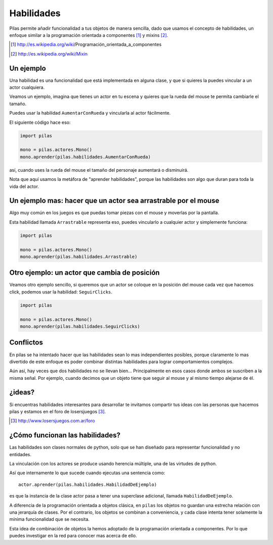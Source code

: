 Habilidades
===========

Pilas permite añadir funcionalidad a tus objetos
de manera sencilla, dado que usamos el concepto
de habilidades, un enfoque similar a la
programación orientada a componentes [#]_ y mixins [#]_.

.. [#] http://es.wikipedia.org/wiki/Programación_orientada_a_componentes
.. [#] http://es.wikipedia.org/wiki/Mixin


Un ejemplo
----------

Una habilidad es una funcionalidad que está implementada
en alguna clase, y que si quieres la puedes vincular
a un actor cualquiera.

Veamos un ejemplo, imagina que tienes un actor en
tu escena y quieres que la rueda del mouse te permita
cambiarle el tamaño.

Puedes usar la habilidad ``AumentarConRueda`` y vincularla
al actor fácilmente.

El siguiente código hace eso:

.. code-block:: python

    import pilas

    mono = pilas.actores.Mono()
    mono.aprender(pilas.habilidades.AumentarConRueda)

así, cuando uses la rueda del mouse el tamaño del personaje aumentará
o disminuirá.

Nota que aquí usamos la metáfora de "aprender habilidades", porque
las habilidades son algo que duran para toda la vida
del actor.


Un ejemplo mas: hacer que un actor sea arrastrable por el mouse
---------------------------------------------------------------

Algo muy común en los juegos es que puedas
tomar piezas con el mouse y moverlas por la pantalla.

Esta habilidad llamada ``Arrastrable`` representa eso, puedes vincularlo
a cualquier actor y simplemente funciona:

.. code-block:: python

    import pilas

    mono = pilas.actores.Mono()
    mono.aprender(pilas.habilidades.Arrastrable)


Otro ejemplo: un actor que cambia de posición
---------------------------------------------

Veamos otro ejemplo sencillo, si queremos que un actor
se coloque en la posición del mouse cada vez que hacemos
click, podemos usar la habilidad: ``SeguirClicks``.

.. code-block:: python

    import pilas

    mono = pilas.actores.Mono()
    mono.aprender(pilas.habilidades.SeguirClicks)


Conflictos
----------

En pilas se ha intentado hacer que las habilidades sean
lo mas independientes posibles, porque claramente lo mas
divertido de este enfoque es poder combinar distintas
habilidades para lograr comportamientos complejos.

Aún así, hay veces que dos habilidades no se llevan bien...
Principalmente en esos casos donde ambos se suscriben
a la misma señal. Por ejemplo, cuando decimos que un objeto
tiene que seguir al mouse y al mismo tiempo alejarse de él.


¿ideas?
-------

Si encuentras habilidades interesantes para desarrollar
te invitamos compartir tus ideas con las personas
que hacemos pilas y estamos en el foro de losersjuegos [#]_.

.. [#] http://www.losersjuegos.com.ar/foro



¿Cómo funcionan las habilidades?
--------------------------------

Las habilidades son clases normales de python, solo que se han
diseñado para representar funcionalidad y no entidades.

La vinculación con los actores se produce usando herencia
múltiple, una de las virtudes de python.

Así que internamente lo que sucede cuando ejecutas una
sentencia como::

    actor.aprender(pilas.habilidades.HabilidadDeEjemplo)

es que la instancia de la clase actor pasa a tener una
superclase adicional, llamada ``HabilidadDeEjemplo``. 

A diferencia de la programación orientada a objetos
clásica, en ``pilas`` los objetos no guardan una
estrecha relación con una jerarquía de clases. Por el
contrario, los objetos se combinan a conveniencia, y
cada clase intenta tener solamente la mínima
funcionalidad que se necesita.

Esta idea de combinación de objetos la hemos adoptado
de la programación orientada a componentes. Por lo
que puedes investigar en la red para conocer mas
acerca de ello.
